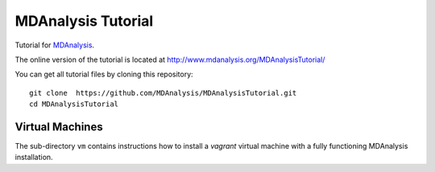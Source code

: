 =====================
 MDAnalysis Tutorial
=====================

Tutorial for MDAnalysis_.

.. _MDAnalysis: http://mdanalysis.googlecode.com

The online version of the tutorial is located at http://www.mdanalysis.org/MDAnalysisTutorial/

You can get all tutorial files by cloning this repository::

  git clone  https://github.com/MDAnalysis/MDAnalysisTutorial.git
  cd MDAnalysisTutorial


Virtual Machines
================

The sub-directory ``vm`` contains instructions how to install a
*vagrant* virtual machine with a fully functioning MDAnalysis
installation.

